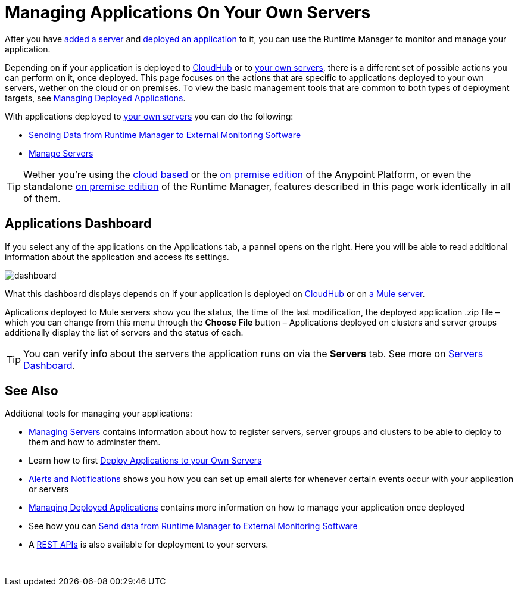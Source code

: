 = Managing Applications On Your Own Servers
:keywords: cloudhub, managing, monitoring, deploy, runtime manager, arm

After you have link:/runtime-manager/managing-servers#add-a-server[added a server] and link:link:/runtime-manager/deploying-to-your-own-servers[deployed an application] to it, you can use the Runtime Manager to monitor and manage your application.

Depending on if your application is deployed to link:/runtime-manager/deploying-to-cloudhub[CloudHub] or to link:/runtime-manager/deploying-to-your-own-servers[your own servers], there is a different set of possible actions you can perform on it, once deployed. This page focuses on the actions that are specific to applications deployed to your own servers, wether on the cloud or on premises. To view the basic management tools that are common to both types of deployment targets, see link:/runtime-manager/managing-deployed-applications[Managing Deployed Applications].

With applications deployed to link:/runtime-manager/managing-applications-on-your-own-servers[your own servers] you can do the following:

* link:/runtime-manager/sending-data-from-arm-to-external-monitoring-software[Sending Data from Runtime Manager to External Monitoring Software]
* link:/runtime-manager/managing-servers[Manage Servers]

[TIP]
Wether you're using the link:anypoint.mulesoft.com[cloud based] or the link:/anypoint-on-premises/[on premise edition] of the Anypoint Platform, or even the standalone link:/anypoint-on-premises/[on premise edition] of the Runtime Manager, features described in this page work identically in all of them.


== Applications Dashboard

If you select any of the applications on the Applications tab, a pannel opens on the right. Here you will be able to read additional information about the application and access its settings.

image:dashboard-mule.png[dashboard]

What this dashboard displays depends on if your application is deployed on link:/runtime-manager/managing-cloudhub-applications[CloudHub] or on link:/runtime-manager/managing-applications-on-your-own-servers[a Mule server].

Aplications deployed to Mule servers show you the status, the time of the last modification, the deployed application .zip file – which you can change from this menu through the *Choose File* button – Applications deployed on clusters and server groups additionally display the list of servers and the status of each.

[TIP]
You can verify info about the servers the application runs on via the *Servers* tab. See more on link:/runtime-manager/managing-servers#servers-dashboard[Servers Dashboard].




== See Also

Additional tools for managing your applications:

* link:/runtime-manager/managing-servers[Managing Servers] contains information about how to register servers, server groups and clusters to be able to deploy to them and how to adminster them.
* Learn how to first link:/runtime-manager/deployed-to-your-own-servers[Deploy Applications to your Own Servers]
* link:/runtime-manager/alerts-and-notifications[Alerts and Notifications] shows you how you can set up email alerts for whenever certain events occur with your application or servers
* link:/runtime-manager/managing-deployed-applications[Managing Deployed Applications] contains more information on how to manage your application once deployed
* See how you can link:/runtime-manager/sending-data-from-arm-to-external-monitoring-software[Send data from Runtime Manager to External Monitoring Software]
* A link:/runtime-manager/runtime-manager-api[REST APIs] is also available for deployment to your servers.

 
